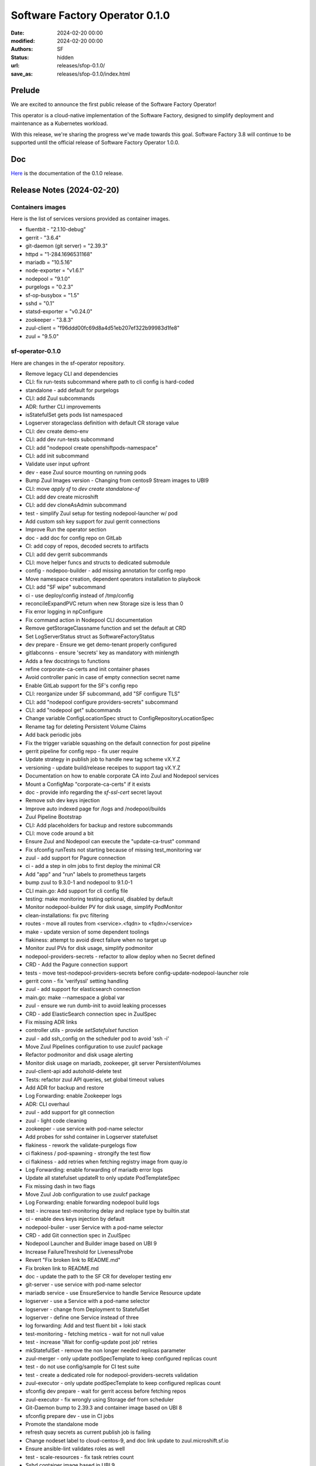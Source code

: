Software Factory Operator 0.1.0
###############################

:date: 2024-02-20 00:00
:modified: 2024-02-20 00:00
:authors: SF
:status: hidden
:url: releases/sfop-0.1.0/
:save_as: releases/sfop-0.1.0/index.html

Prelude
-------

We are excited to announce the first public release of the Software Factory Operator!

This operator is a cloud-native implementation of the Software Factory, designed to simplify deployment and maintenance as a Kubernetes workload.

With this release, we're sharing the progress we've made towards this goal. Software Factory 3.8 will continue to be supported until the official release of Software Factory Operator 1.0.0.

Doc
---

Here_ is the documentation of the 0.1.0 release.

.. _Here: https://softwarefactory-project.github.io/sf-operator/

Release Notes (2024-02-20)
--------------------------

Containers images
~~~~~~~~~~~~~~~~~

Here is the list of services versions provided as container images.

- fluentbit - "2.1.10-debug"
- gerrit - "3.6.4"
- git-daemon (git server) = "2.39.3"
- httpd = "1-284.1696531168"
- mariadb = "10.5.16"
- node-exporter = "v1.6.1"
- nodepool = "9.1.0"
- purgelogs = "0.2.3"
- sf-op-busybox = "1.5"
- sshd = "0.1"
- statsd-exporter = "v0.24.0"
- zookeeper - "3.8.3"
- zuul-client = "f96ddd00fc69d8a4d51eb207ef322b99983d1fe8"
- zuul = "9.5.0"

sf-operator-0.1.0
~~~~~~~~~~~~~~~

Here are changes in the sf-operator repository.

- Remove legacy CLI and dependencies
- CLI: fix run-tests subcommand where path to cli config is hard-coded
- standalone - add default for purgelogs
- CLI: add Zuul subcommands
- ADR: further CLI improvements
- isStatefulSet gets pods list namespaced
- Logserver storageclass definition with default CR storage value
- CLI: dev create demo-env
- CLI: add dev run-tests subcommand
- CLI: add "nodepool create openshiftpods-namespace"
- CLI: add init subcommand
- Validate user input upfront
- dev - ease Zuul source mounting on running pods
- Bump Zuul Images version - Changing from centos9 Stream images to UBI9
- CLI: move `apply sf` to `dev create standalone-sf`
- CLI: add dev create microshift
- CLI: add dev cloneAsAdmin subcommand
- test - simplify Zuul setup for testing nodepool-launcher w/ pod
- Add custom ssh key support for zuul gerrit connections
- Improve Run the operator section
- doc - add doc for config repo on GitLab
- CI: add copy of repos, decoded secrets to artifacts
- CLI: add dev gerrit subcommands
- CLI: move helper funcs and structs to dedicated submodule
- config - nodepoo-builder - add missing annotation for config repo
- Move namespace creation, dependent operators installation to playbook
- CLI: add "SF wipe" subcommand
- ci - use deploy/config instead of /tmp/config
- reconcileExpandPVC return when new Storage size is less than 0
- Fix error logging in npConfigure
- Fix command action in Nodepool CLI documentation
- Remove getStorageClassname function and set the default at CRD
- Set LogServerStatus struct as SoftwareFactoryStatus
- dev prepare - Ensure we get demo-tenant properly configured
- gitlabconns - ensure 'secrets' key as mandatory with minlength
- Adds a few docstrings to functions
- refine corporate-ca-certs and init container phases
- Avoid controller panic in case of empty connection secret name
- Enable GitLab support for the SF's config repo
- CLI: reorganize under SF subcommand, add "SF configure TLS"
- CLI: add "nodepool configure providers-secrets" subcommand
- CLI: add "nodepool get" subcommands
- Change variable ConfigLocationSpec struct to ConfigRepositoryLocationSpec
- Rename tag for deleting Persistent Volume Claims
- Add back periodic jobs
- Fix the trigger variable squashing on the default connection for post pipeline
- gerrit pipeline for config repo - fix user require
- Update strategy in publish job to handle new tag scheme vX.Y.Z
- versioning - update build/release receipes to support tag vX.Y.Z
- Documentation on how to enable corporate CA into Zuul and Nodepool services
- Mount a ConfigMap "corporate-ca-certs" if it exists
- doc - provide info regarding the `sf-ssl-cert` secret layout
- Remove ssh dev keys injection
- Improve auto indexed page for /logs and /nodepool/builds
- Zuul Pipeline Bootstrap
- CLI: Add placeholders for backup and restore subcommands
- CLI: move code around a bit
- Ensure Zuul and Nodepool can execute the "update-ca-trust" command
- Fix sfconfig runTests not starting because of missing test_monitoring var
- zuul - add support for Pagure connection
- ci - add a step in olm jobs to first deploy the minimal CR
- Add "app" and "run" labels to prometheus targets
- bump zuul to 9.3.0-1 and nodepool to 9.1.0-1
- CLI main.go: Add support for cli config file
- testing: make monitoring testing optional, disabled by default
- Monitor nodepool-builder PV for disk usage, simplify PodMonitor
- clean-installations: fix pvc filtering
- routes - move all routes from <service>.<fqdn> to <fqdn>/<service>
- make - update version of some dependent toolings
- flakiness: attempt to avoid direct failure when no target up
- Monitor zuul PVs for disk usage, simplify podmonitor
- nodepool-providers-secrets - refactor to allow deploy when no Secret defined
- CRD - Add the Pagure connection support
- tests - move test-nodepool-providers-secrets before config-update-nodepool-launcher role
- gerrit conn - fix 'verifyssl' setting handling
- zuul - add support for elasticsearch connection
- main.go: make --namespace a global var
- zuul - ensure we run dumb-init to avoid leaking processes
- CRD - add ElasticSearch connection spec in ZuulSpec
- Fix missing ADR links
- controller utils - provide `setSatefulset` function
- zuul - add ssh_config on the scheduler pod to avoid 'ssh -i'
- Move Zuul Pipelines configuration to use zuulcf package
- Refactor podmonitor and disk usage alerting
- Monitor disk usage on mariadb, zookeeper, git server PersistentVolumes
- zuul-client-api add autohold-delete test
- Tests: refactor zuul API queries, set global timeout values
- Add ADR for backup and restore
- Log Forwarding: enable Zookeeper logs
- ADR: CLI overhaul
- zuul - add support for git connection
- zuul - light code cleaning
- zookeeper - use service with pod-name selector
- Add probes for sshd container in Logserver statefulset
- flakiness - rework the validate-purgelogs flow
- ci flakiness / pod-spawning - strongify the test flow
- ci flakiness - add retries when fetching registry image from quay.io
- Log Forwarding: enable forwarding of mariadb error logs
- Update all statefulset updateR to only update PodTemplateSpec
- Fix missing dash in two flags
- Move Zuul Job configuration to use zuulcf package
- Log Forwarding: enable forwarding nodepool build logs
- test - increase test-monitoring delay and replace type by builtin.stat
- ci - enable devs keys injection by default
- nodepool-builer - user Service with a pod-name selector
- CRD - add Git connection spec in ZuulSpec
- Nodepool Launcher and Builder image based on UBI 9
- Increase FailureThreshold for LivenessProbe
- Revert "Fix broken link to README.md"
- Fix broken link to README.md
- doc - update the path to the SF CR for developer testing env
- git-server - use service with pod-name selector
- mariadb service - use EnsureService to handle Service Resource update
- logserver - use a Service with a pod-name selector
- logserver - change from Deployment to StatefulSet
- logserver - define one Service instead of three
- log forwarding: Add and test fluent bit + loki stack
- test-monitoring - fetching metrics - wait for not null value
- test - increase 'Wait for config-update post job' retries
- mkStatefulSet - remove the non longer needed replicas parameter
- zuul-merger - only update podSpecTemplate to keep configured replicas count
- test - do not use config/sample for CI test suite
- test - create a dedicated role for nodepool-providers-secrets validation
- zuul-executor - only update podSpecTemplate to keep configured replicas count
- sfconfig dev prepare - wait for gerrit access before fetching repos
- zuul-executor - fix wrongly using Storage def from scheduler
- Git-Daemon bump to 2.39.3 and container image based on UBI 8
- sfconfig prepare dev - use in CI jobs
- Promote the standalone mode
- refresh quay secrets as current publish job is failing
- Change nodeset label to cloud-centos-9, and doc link update to zuul.microshift.sf.io
- Ensure ansible-lint validates roles as well
- test - scale-resources - fix task retries count
- Sshd container image based in UBI 9
- Purgelogs container image based on UBI 9
- Zuul, Nodepool: Enable log forwarding with Fluent Bit
- zookeeper - add Image ref in the annotations
- Testing: fix logs path when fetching logserver artifacts
- Remove Replicas definition from Zuul CRD
- Zookeeper bump to 3.8.3 and container image based on UBI 9
- Prevent spurious prometheus rules update
- zookeeper - enable data volume resize
- Snipe watch secrets - remove adoption system
- reconcile - Remove Owns(Secrets) style watcher and instead watch specific ones
- adr - Add ADR 11: Nodepool Builder
- Remove unneeded become
- mariadb - use a Service Pod Selector to always stick to mariadb-0 Pod.
- zookeeper sts: remove one useless PVC creation
- Add GitLab connection support to Zuul Connections
- Set Golang Environment Variable
- Add the standalone mode for running a SofwareFactory resource reconcile
- crd - logserver - avoid using CEL and stick to standard OpenAPI validation
- zuul.d - reduce duplication
- container - security context - set the RuntimeDefault for Seccomp profile
- tests: attempt to reduce flakiness in test-cert-manager-letsencrypt
- Inject dev ssh keys when a variable is set
- Add microshift.dev into microshift_additional_addresses
- zuul - gerrit conn - let Zuul handles default values
- sf-operator: Use cobra for CLI instead of flags
- ci - nodepool-builder - Add task to copy Zuul SSH public key on image-builder
- Add quay secret for publication enc for microzuul
- Update jobs to adapt to microzuul's sf tenant
- nodepool-builder: add the Zuul SSH public key on pod filesystem
- Moving some GitHub connection parameters to kubernetes secrets
- ci - remove useless prefix of 'roles/' for include_role
- cleaning - remove "roles/" prefix when include_role
- Pin crd-ref-docs to v0.0.10
- Fix external links on API doc, add default values
- logserver - use deployLogServer function directly instead of CR
- nodepool-builder - fix .ssh/known_hosts wipe after pod restart
- Documentation: Auto-generate API doc
- crd - XValidation - remove as it appears to not fully work
- nodepool-builder - log expose - slight refactor
- Fix type issue in clouds to statsd mapping func, add test and documentation
- nodepool-builder: support /var/lib/nodepool volume resize
- Add GitHub connection support to Zuul connections
- Add images.go to group all container images definitions
- doc - nodepool-builder - add trust host key for image-builder
- nodepool-builder: expose image build logs
- logserver/httpd - use ubi8 based image (pinned version)
- Add zuul-merger to sf-operator
- generate-config: ensure the config repo checkout in ~/config directory
- Fix missing internal links in backing_services.md
- publish: make bundle - ensure that we set the version
- Doc: minor fixes, CRD link to GH, add backing services page
- AlertRules: fix nodepool OpenStack API alerts, improve lifecycle
- nodepool-builder: update to a working synchronize task
- Add Zuul Log Levels to CRD
- nodepool-builder: Ensure nodepool-provider secrets available in home
- Monitoring: Add "NotEnough*" alerts for performance throttling
- Monitoring: document feature
- Prometheus: Add basic alerts for nodepool, config-repo
- Monitoring: add more statsd metrics mappings for zuul, nodepool
- Monitoring: Add statsd-exporter sidecar to nodepool and zuul-scheduler
- Bump Nodepool to 9.0.0-3
- doc: Add nodepool-builder documentation
- doc on github.io: fix README and CONTRIBUTING not being generated
- doc on gh.io: fix titles, symlinks not being read properly
- Doc on gh.io: try again to enable the cayman theme
- Doc on github.io: Do not use custom theme, fix adr template link
- change sfop.dev to sfop.me
- Doc: Fix some rendering errors, use cayman theme on gh.io
- Add github action to publish static HTML doc
- nodepool-builder: enable log level selection in the CRD
- nodepool-builder: Add the storage spec settings
- nodepool-builder: use the default sts volume
- Refactor the change 29584
- ci: remove logs directory removal step
- Zuul: Support OIDC authenticators
- Change sf-operator domain from sftests.com to sfop.dev
- zuul: bump version to 9.2.0-1
- Zuul: Add CLI authenticator, JWT generator in sfconfig
- CI: simulate fetching a built image from image-builder host
- Add missing command to setup sf-operator
- ci: fix the path of initial executor log before the scaleup
- Doc: improve inline API, service documentations
- README: fix badges layout when rendered on GitHub
- nodepool-builder: Add missing pieces run to ansible build play on remote host
- nodepool-builder: add dib-ansible wrapper script
- nodepool-builder: enable config-check and config-update
- nodepool-builder: bootstrap integration in sf-operator
- release - remove the need to set the VERSION in the Makefile
- Major doc overhaul
- ci: enable the new logreduce configuration
- Get namespace events: use a more "syslog-y" formatting
- utils - Split in controllers/utils.g in Go packages
- Tests: move start-prometheus role to after starting the operator
- Collect zuul-executor logs before the scale test
- Remove sfconfig binary from the repo
- Add Zuul Bootstrap Zuul Tenant Config subcommand to sfconfig cli
- Fix "namspace" -> "namespace"
- MkContainer - extends usage of the function
- Styling - only use camelCase and enfore the rule with staticcheck
- Rename 'bundle-catalog-ns' namespace to 'operators'
- staticcheck - enable go linting via staticcheck
- Fix regex for irrelevant-files
- Increase 'EnsureCertManager' waiting delay
- CLI/Config - Add the nodepool-providers-secrets subcommand and improve config
- certificates - code refactoring to reduce duplicated code
- localCA - remove raw YAML anf code factorize
- Monitoring: add PrometheusRule helper funcs, default logserver rules
- Monitoring: monitor logserver metrics
- Add Monitoring helper functions, zuul PodMonitor
- Setup prometheus with OLM for operand monitoring
- config-updater-role - refined the PolicyRule to be less permissive
- logserver - fix rewrite rule from non gz to gz content
- conditions - reduce duplicated code by using new updateConditions function
- Add Zuul Tenant Config file as a struct
- Add Status.Conditions LogServer
- Add Status.Conditions MariaDB
- Add Status.Conditions Zookeeper
- Add Status.Conditions Nodepool
- Add Status.Conditions to Zuul Services ( web, scheduler, executor )
- Zuul - Use 'require' instead of 'require-approval' (deprecated setting)
- Fix nodepool-providers-secrets volume mounts and bump to sf-operator to v0.0.5
- ADR - Usage of the upstream zuul-operator
- Add since parameter for fetching pod logs
- Bump nodepool-launcher container image  to 9.0.0-1
- Bump zuul container image version to 9.1.0-1
- tests - check logserver content - avoid using the mutated zuul_job_result
- Add zuul-client command to sfconfig tool
- Add cloud provider DNS ips
- flakyness - all in one multiple fix attempts
- CONTRIBUTING.md - Update run tests section with the sfconfig tool usage
- Fix some issues related to letsEncrypt support and bump to 0.0.4
- Bump version to 0.0.3 prior to git tag
- README.md - Update Route/Certificate section
- tests - Add a validation for cert-manager let's Encrypt
- Enable Routes/TLS via cert-manager's Issuer LetsEncrypt
- Remove dependency to mariadb-operator
- Secret name for custom certificate is now computed via a function
- Update flow for the Route custom certificate test
- Refactored mkHTTPSRoute to handle a customTLS Spec
- ensure_route - handle route update
- sfconfig - ensure create-service-ssl-secret can update the ssl-cert Secret
- Update flake.nix to use 23.05 store version
- Create service SSL certificate secret
- Switch etcd storage to ramdisk
- Get system service logs
- Add missing date field in nodepool console log
- nodepool: use the multiline formatter for traceback
- README.md: Add how to add openstack cloud image
- Add Status.Conditions to the Git Server
- ADR: Database agnosticity in SF
- Add liveness and startup probes
- config-check: Add a negative test for Nodepool
- config-check: Add a negative test for Zuul
- MariaDB: move zuul db & user creation to mariadb controller
- Bump version to 0.0.2 to start experiment w/ the release pipeline
- Add possibility to change access-mode for PVC
- Add Status.Conditions to the CRD
- zuul image: bump to release 5
- zuul.d/jobs.yaml: Add dstat-graph role from zuul-jobs
- Do not verify Zuul console stream when nodepool config is updated
- zuul.d/jobs.yaml: Add irrelevant-files for *md and ADR files
- README: Add step to explain how to add/update nodepool secrets
- Prettify the zuul config check
- Cleaning sleeper job from update-system-config.sh
- Revert "Add ConfigCheckJob Custom Resource"
- config-jobs: add ADR
- zookeeper: use the new logback configuration
- Remove the nodepool-launcher-sidecar container
- Remove the sheduler-sidecar container
- Remove gerrit admin-ssh-key usage from zuul.go
- Add retry for getting Zuul console stream
- install-operator: Ensure busybox image to avoid docker.io rate-limit
- Relax zuul-scheduler pod failure when wrong config location
- README: ensure gerrit url contains /r for review.rdoproject.org
- Update the CONTRIBUTING doc for the new sfconfig cli
- Gracefully handle resource update
- ci - re-organize run-tests/tasks/main.yaml
- README.md - Add config repository instructions
- ci: set restartPolicy to Never for the operator deployment
- Fix test-configcheckjob to run using sfconfig cli
- Add description how to debug golang code with go-delve
- Update service images
- cli: setup nodepool namespace
- cli: always refetch the origin in case gerrit has been redeploy
- cli: automatically create the sf namespace and the CR
- cli: automatically setup config and demo-project tenant
- Update tools versions
- zuul: bump timeout from 2200 to 3600
- utils: minor improvements for Parse_string
- gerrit: wait for post job to complete
- gerrit: automatically create the demo-project
- cli: add sfconfig.FQDN
- tools: remove unused file
- cli: gracefully handle cluster connection error
- Use sf-operator-microshift{,multinode} as parents
- cli: ensure gerrit is deployed when running sfconfig
- cli: adapt the gerrit command to enable calling from sfconfig
- cli: move Env to the utils package
- Add Tag Pipeline
- config-check: implement validation using local commands
- ci: use the new sfconfig command
- main: decouple controller init from the command line
- re-introduce the OneShot mode to make the operator stop when done
- cli: add initial auto deployment
- MariaB: use latest container
- ADR 0007 - amend content
- README.md - Some documentation improvements
- Add ConfigCheckJob Custom Resource
- config - remove raw yaml to set config sa, role, role binding
- Modify how Software Factory Catalog Image is created
- cli: introduce the sfconfig command
- nodepool-launcher: automatically adopt existing providers secret
- nodepool-launcher: ensure service restart when providers secret changes
- Add How to install Software Factory Operator
- Update the create-namespace-for-nodepool to manage context
- logserver - fix update pvc at bootstrap
- Replace shell script and ansible to manage nodepool sa with golang
- Simplify deploy-microshift tool
- ci - nodepool-config-update: check label availability on APIs
- ci - re-organize nodepool config-update and pod-spawning testing
- nodepool-launcher: only rely on nodepool-providers-secrets secret
- ci / nodepool-launcher: remove the need to build a local image
- Add feature to start pods on the Microshift host
- CI: Add system-config repo to build logs
- Add operator and sf resource to cli scheme
- sfconfig runTests : change verbosity args to ansible standards
- Improve CONTRIBUTING doc; add info about upgrade command
- clean-installation: ensure gerrit pvc are not wiped
- Add feature to run Ansible playbook with verbose output
- nodepool - add initial create-namespace-for-nodepool command
- Change way to get last commit SHA-1 for config update
- Add alpha-2 in CHANGELOG.md, update status for alpha-1
- Add section related to the service development
- ConfigLocationSpec: make sure all fields are mandatory
- system-config: Only setup the pipeline when the connection name is set
- config-update nodepool: Add a functional test
- nodepool-launcher: Ensure a Route for the nodepool API
- nodepol-launcher: set probe to '/ready' endpoint
- config-update - remove apply-k8s-resources
- nodepool - launcher - enable loglevel selection
- launcher - Add logging setting for nodepool-launcher
- nodepool-launcher: config-update support
- crd - Add some kubebuilder markers to validate user input
- Set Logserver logs at root url
- Ensure a SF operand can start without a config repo
- wipe playbook: ensure only SF-related PVCs are removed
- Add Create subcommand to operator's command
- Add Delete options to sfconfig cli command
- Logserver: reconcile loopDelay, retentionDays
- Add nodepool-providers-secrets to nodepool-launcher
- setup-env: remove alternative step
- Enable spawning SF w/o logserver settings
- Remove controllers/gerrit.go and use sfconfig gerrit --deploy
- Zuul - Gerrit connection - avoid need for host alias
- Add generate-zuul-manifest zuul-job to post playbook
- config repo - repository location settings update
- config repo - remove repo populate
- config repo: remove the provided SF CR provisionning
- zuul config - move config project pipeline to system-config
- ci - fix sfconfig runTests whether to set or not the 'mode'
- resources - remove usage of managesf-*
- setup-env: ensure all needed packages are install for 9-stream
- Remove redundant task in OLM testing
- Add ADR regarding edge ceertificates management
- Define node_exporter sidecar
- Extract create-ci-user.sh script and make usable on gerrit sidecar
- ci - various changes as an attempt to fix the ci
- ADR: Metrics collection
- gerrit / postInit : Use the Gerrit sidecar to create the config repo
- sfconfig/gerrit: enable the managesf-resources sidecar
- Move managesf-resources dep as a gerrit sidecar container
- sfconfig: Add the gerrit command
- upgrade.yaml: use variables defined in playbooks/vars
- Ensure local_ci.yaml and zuul_ci.yaml vars file are loaded in main.yaml
- Adding Image Pull Policy for sf-operator manager to Always
- Generating Container images with the right make options
- zuul: expose metrics
- Remove constraints for websocket-client
- Add script to deploy Kubernetes Dashboards on Microshift
- gerrit removal preparation - remove useless complexity
- Add the "reconciledBy" status field
- Add test to scale-up and scale-down Zuul Executor statefulset
- ci/post - add the fetch of softwarefactories resources
- ci/upgrade - add a waiting task to ensure the upgraded operator is at version and ready
- Harmonize go versions
- ci - check-sf-resource-ready: remove workaround for upgrade job
- controllers - Implement the observedGeneration pattern
- controllers - add same main log statements
- ci - post - get describe of logserver resource
- zuul - also set the livenessProbe on api/info endpoint
- Gerrit: allow using custom FQDN
- ci - check-service-uri: do not break on HTTP/503
- fix ./tools/run-ci-tests.sh synchronize
- Change order in create-ps.sh script
- Adding Software Factory Operator CI Upgrade Job
- tests - validate that Zuul connection can be added/removed
- zuul - web - use an API call for the readyness probe
- generate-tenant-config.sh - Add conditions when to generate at zuul startup
- microshift: add missing -i argument to the documentation
- zuul - remove dependents secret env vars from zuul.conf
- Zuul - remove unused config merger section
- zuul - attempt to get component fine grained annotaions checksum
- zuul - remove not unused client and auth config section
- zuul - extract default connections from static/zuul.conf
- Increasing base-sf-operator timeout delay to 36 min
- zuul - split each component in its own function
- sfconfig - microshift command some small improvements
- zuul: add /etc/pki to the bubblewrap list
- microshift: enable ansible role for microshift
- Remove recurring exec call to generate zuul main.yaml
- sfconfig: Add './tools/sfconfig microshift' subcmd
- bootstrap sfconfig cli tool
- Introduce a new CustomResource called LogServer and its controller
- Skip route update when it already exists
- bump zuul version to 8.3.1-1
- Remove "Standalone" mode and extend the "dev mode" testing in CI
- Only keep one CR for SoftwareFactory
- Setting ansible-lint ci job as voting
- logserver: reconcile storage size
- ansible-lint: use min profile
- Creating directories using file ansible module
- Pin Websocket-client Python package to version 1.5.1
- Changing from cp to rsync command to sync diretories
- Skip test when building the operator container
- Add a make task to generate the Catalog files
- CRD: Add validation rule for logserver's retentionDays and loopDelay
- Add CI job to validate 'dev mode' run of the sf-operator
- Adding Publish Operator's Catalog
- Add adr/0005-ops-tooling.md
- Skip var-naming ansible-lint error
- Make GetOrCreate function to return an indicator about the resource state
- Adding Publish OLM role
- setup-namespaces: parametrize context
- Ensure Standalone function logs the error when unable to create the CR
- Backup and restore logserver content during the validate-purgelogs
- Add ansible-lint job; fix linter issues
- Fix Ansible lint errors
- Add storage spec for services
- Update the wipe-deployment process since using OLM deployment for CI
- Update post playbook to align with additional ns
- Use OLM bundle to install the operator
- Makefile - fix operator-sdk check version command
- roles: refactoring
- Ensure image will be build on the remote microshift for tools/run_tests.sh
- Remove vanilla-install target and use make deploy
- Turn create_* funcs into SFController methods
- Add instructions about installation of operator-sdk
- contributing.md: Add documentation to build image and test it
- Use the operator image for the CI
- Step toward OLM via the vanilla installation
- [logserver] Move ssh key generation to secret; update sshd image
- utils: bump sf-op-busybox to 1.4-2
- logserver: bump sshd to 0.1-2
- logserver: bump purgelogs to 0.2.1-3
- zuul: bump version to 8.2.0-4
- mariadb: bump version to 10.5.16-3
- git_server: bump git-daemon version to 2.39.1-3
- gerrit: bump version to 3.6.4-4
- Remove mandatory 'namespace' param
- CONTRIBUTING.md: Add 'Modify an image' step
- nodepool: bump image to 8.2.0-2
- Change logserver from statefulset to deployment
- Update cert-manager client
- Add a changelog to the project
- Attempt to mitigate cert-manager webhook timeout just after installation
- Install cert-manager operator via OLM
- Enable OLM setup
- Some small fixes in deploy Microshift process
- Adding Purgelogs Service to Software Factory Operator
- Enable dnsmasq
- zuul: wait for gerrit before deployment
- gerrit: improve the ready probe
- Remove cap to Microshift 4.12 and use default
- Add wsdump to nix flakes file
- Use a dedicated namespace and fix scc issues
- ci: collect every container logs
- Update tools versions
- Update go version to 1.18
- Install pip depenecies for tests as root
- Change zookeeper name with ZK_IDENT; change script extension to sh
- Update generated file and fix test compilation failure
- CI: Add CRDs to fetched artifacts
- Port Nodepool Launcher manifest into the operator
- Disable dnsmasq setup for CI jobs
- Use rsync-server 1-5
- tests: move resources creation on a dedicated role
- Add test to verify Zuul Console output
- Add simple script for creating PatchSet in Gerrit
- Set default SecurityContext and PodSecurityContext for Zuul
- Refactor artifacts fetching
- Port Zookeeper manifest into the operator
- Set default SecurityContext and PodSecurityContext for Gerrit
- Set default SecurityContext and PodSecurityContext for nodepool launcher
- Set default SecurityContext and PodSecurityContext for logserver
- Set default SecurityContext and PodSecurityContext for config
- Move instructions to deploy Microshift to tools, add playbook
- Fix SCC for managesf-resources pod
- sf-op-busybox: bump version to 1.4-1
- Rename mysql to mariadb for clarity and add TCP probe
- Apply security context for mariadb deployment
- Add feature to create headless service; add serviceName to Statefulset
- Add k9s to nix flake file
- Add a task to fetch logserver content
- Set microshift_version to 4.12
- Update README and CONTRIBUTING docs
- Fix mariadb volumes
- Rename playbooks/test-microshift.yaml to playbooks/main.yaml
- Remove unused playbooks/roles/controller/logserver
- zuul: use zuul-$service instead zuul-$service-ubi, set version to 8.2.0-2
- Add SecurityContext for git-server deployment
- check-service-uri: Add tests for zuul web and zuul api
- gerrit: bump version to 3.6.4-1
- Add default vars for Pod and Container Security Context
- Prevent quota issue in topolvm due to Zookeeper default 5Gb PVC
- bump git-daemon to 2.39.1-1
- Fix Zuul Web UI broken links to Gerrit Web UI
- Add storageClassName parameter to sample resource
- mariadb: bump version to 10.5.16-1
- Ensure Gerrit is able to start after admin-ssh-key secret deletion
- Ensure Zuul report a clickable URL
- Add getSecretData and getSecretDataWithSub utils funcs
- [Tests] Make the run-ci-tests.sh functional between redeployment
- nodepool-launcher image: bump version to nodepool-launcher:8.2.0-1
- Logserver now saves the logs generated by Zuul Job
- Remove static PV creation in ansible-microshift-role
- Remove stardard-user microshift roles feature
- Setup timeout to 20 minutes
- Update base job with secret and zuul-jobs roles
- [tests] remove 'grab job uuid in post pipeline'
- Enable the use of disk_file_sparsed param
- Add logserver SSHD secrets in system-config repo
- QoL fixes in the Makefile, correct gerrit URL in README
- Logserver with official OpenShift Container
- Make PodExec function to return 'error' if any
- Set the ownerReferences for secret
- Rewrote wipe-deployment after the move to dynamic provisiong (topolvm)
- [Tests] Validate basic resources behavior via config-update
- managesf-resources pod switch to sf-ops-busybox
- Update ADR 01 - operator config
- Attempt to increase reliability of IsStatefulSetReady function
- Add managesf-resources apply call in config-update
- Add the managef-resources deployment
- test-sf-operator: Add file in config repo, then config-update
- test-sf-operator: Add roles to manage /etc/hosts, get api key and clone the config repo
- Update openshift go mod version
- Add initial zuul config-update tasks
- Add config-updater service account
- test_microshift: Add 'test_only' tag
- Make CI test to use topolvm-provisioner SC
- Add readiness probe to the zuul-scheduler sidecar
- Remove Zuul CRD and related file
- Use openshift route
- Remove GKSU gerrit sidecar container as not needed by MVP
- Adding OC debug command to README
- Make storageClassName optionable and keep "standard" as default
- Improve stateful set readyness check to wait for service container
- Add LICENSE file
- Revert "Switch from kubectl to oc"
- Improve README section about creating a config review
- Add ADR for config-update base system
- Update get-secrets tool to get nested keys
- Remove managesf service
- add tools/run-ci-tests.sh to deploy operator and tests locally using ci playbooks
- Enable TLS with openshift-ingress for zuul and gerrit
- Switch from kubectl to oc
- Simplify README to remove MY_NS usage
- Add ADR for system-config Git repository
- Add a periodic job for monitoring flakiness
- Reworked ingress for Zuul and Gerrit
- Add high level testing with ansible
- fix ingress for zuul-web to work openshift-ingress
- Cleanup: ensure zuul and gerrit are enabled
- Rework README and few other stuff
- Add a flake.nix file
- [microshift] Change storageclass for PV to standard
- Add microshift job, remove k8s job. Move .zuul.yaml in zuul.d/
- Cleanup: remove keycloak controller and data
- Cleanup: remove gateway controller and data
- Cleanup: remove postfix controller and data
- Cleanup: remove jaeger controller and data
- Cleanup: remove murmur controller and data
- Cleanup: remove opensearch and opensearch-dashboards controllers and data
- Cleanup: remove mosquitto controller and data
- Cleanup: remove lodgeit controller and data
- Cleanup: remove hound controller and data
- Cleanup: remove grafana controller and data
- Cleanup: remove gerritbot controller and data
- Cleanup: remove etherpad controller and data
- Cleanup: remove cgit controller and data
- Cleanup: remove sf-operator-functional-allinone-crc
- Create PV before CRC job start
- Keycloak: scope service roles to clients, add default opensearch roles
- Update Software Factory Operator
- [crc] Use base-crc job
- Improve README file related to the cleanup and recreating env
- Refactoring SF Operator Services Status output
- Add ADR zuul main.yaml (tenant file)
- Add ADR to define operator-config
- Enable an initial config-check/config-update flow
- generate Zuul tenant config (main.yaml) from the SF Resources
- Enable ssh admin access to gerrit from gerrit container
- Ensure that user is logged to the cluster in CRC job
- Add template for ADR
- [crc] Remove create local storage
- Bump Opensearch and Opensearch Dashboards to 2.4.0
- Add Python package for sf_operator
- Check operator with CRC; add securityContext to some containers
- Gateway K8s Operator
- Add Kubernetes node utilization information
- Grafana K8s Operator
- Add provided CR to the config repository
- Deploy keycloak whenever zuul is enabled
- Adapt role name for sf-infra change
- Postfix K8s Operator
- Cgit K8s Operator
- Remove unused job
- Add parse_template function
- GerritBot K8s Operator
- Zuul: create default admin role in keycloak, and role mapper to OIDC client
- opensearch-dashboard - make it a deployment (not a statefulset)
- mosquitto - set keycloak topic as private
- opensearch - Remove unneeded files and wrap config in one ConfigMap
- Relax role for KC user on opensearch dashboard
- Enable KC authentication in opensearch dashboards
- Bump opensearch-dashboards (to 2.2.0)
- Hound K8s Operator
- Managesf K8s Operator
- Check operator with Kubernetes
- Add storageclass name for Zookeeper PV
- Add Opensearch/Keycloak openid config
- Bump opensearch to 2.2.0
- Zuul: make admin role an admin on the internal tenant
- Keycloak - Zuul-web integration
- keycloak - use image release 4 to benefit jq
- Add storageclass resource; add function for creating PV resource
- Keycloak: install custom theme and use it by default
- Do not expose mosquitto in the CRD
- gerrit - add gsku sidecar container in pod
- keycloak - bump image release to benefit github-key-mapper plugin
- keycloak - ensure USER_ATTRIBUTE.VALUE db field is medium text
- keycloak - enable keycloak-event-listener-mqtt
- keycloak - replace start-dev with start command
- gerrit/keycloak: enable OICD authentication in Gerrit
- keycloak - Add client config for Gerrit if enabled
- Add missing config map cache for dhall package
- Ensure zuul configuration is applied in one pass
- Add tracing configuration for zuul
- Add debug-service argument to restart a service in debug mode
- keycloak - add more settings
- keycloak - Setup REALM roles for opensearch
- Standardization of Software Factory Services
- keycloak: Add SF realm admin and SF_SERVICE_USER account
- Lodgeit Operator Update
- Replace github with cgit to avoid network issue
- Refresh CRD after telemetry integration
- Create CA certs even when services are not enabled
- Add telemetry service
- Update zuul versions and add enough configuration to run a job
- Automatically update system-config
- Fix the zuul-web ingress
- Add Websocket port to Mosquitto K8s Operator
- Mosquitto K8s Operator
- Enable keystore/truststore and https for keycloak
- Improve README file; add dev-deployment Make rule
- Add ingress logs for post job
- Split Ingress rules for each service; redirect properly Opensearch query
- Break the murmur channel config generation
- Fix ingress TLS for Opensearch
- Enable CI test on merging
- opensearch - Use PVC created by create_statefulset
- Add support for https ingress
- git-server - Use PVC created by create_statefulset
- Add logreduce option to analyze all the log files
- Use PVC created by create_statefulset
- Switch to Keycloak 19
- Add post task to get events
- Mount /config/databases instead of /var/lib/mysql
- Add information how to access the K8S services
- Murmur k8s operator
- Add a new controller Step function to be used standalone
- Add clean build check
- Update gerrit container image
- [opensearch] Move internal_users from string replacement to go object
- Add GenerateBCRYPTPassword helper function
- [dashboards] Add support for Opensearch Dashboards
- Use the zookeeper image from quay
- [opensearch] Add bcrypt password generator; enable Opensearch test
- Move post init of keycloak to a script
- Lodgeit K8s operator
- Change gerrit site path to /gerrit
- Support for config-locations in SF Spec
- Use dhall-to-yaml to render base resources
- gerrit - config repo creation only when not exists
- gerrit - use annotations to respawn gerrit container
- Update Gerrit Spec to pass sshd_max_conns_per_users
- gerrit - complete config file
- Refactor Gerrit controller to use an initContainer
- Zuul - gerrit connections - handle mandatory/optional parameters
- Update the SF Spec to make ZuulSpec take a Gerrit connection list
- Set Zuul connection for local Gerrit
- gerrit - Add zuul user API key when Zuul enabled
- Add initial setup config update job secret
- Setup zuul monitoring probes
- Restart zuul service when the config change
- Gerrit controller creates the zuul-ssh and zuul account if zuul enabled
- Fix typo that Gerrit unable to start with existing volumes
- Add post run to collect logs
- gerrit - initialize the keystore (for keycloak)
- Add initial Opensearch component
- Remove the Apply helper
- Setup initial zuul tenant config
- Add PodExec utility function
- Replace ensure-db job with initContainers
- Add default jobs into git-server system-config
- Create zuul resources using go struct
- Integrate cert-manager pkg to create resource
- Add git-server controler
- Update CI job to deploy zuul
- Integrate zookeeper and zuul resources from the zuul-operator
- Apply go fmt
- Ensure a config repository is created - via managesf-resources
- Set Gerrit API password for the use of managesf resources
- gerrit - fix entrypoint.sh wrong files rights
- Make gerrit post-init to use sf-op-busybox image
- Add mechanics to add CI users account into Gerrit
- Improve logging
- Move standalone.xml as a file
- Add readiness probes to gerrit and enable gerrit in tests
- Add integration tests
- Update the zuul component to use the new deploy logic
- Avoid waiting for keycload status before deploying gerrit
- Use a cm as volume for the postinit script
- Use embed lib for etherpad config
- Use embed lib to separate script from go code
- Fix updateR to set the controller reference
- Add post init job to Set AllProjects ACLs
- Gerrit - entrypoint - install plugins
- Add Apply helper function
- Integrate the zuul operator
- Add printer column and shortnames
- Create the Gerrit admin account
- Add initial OLM bits
- Add zookeeper package
- Expose gerrit admin ssh priv and pub to container
- Add zuul package
- Use NodePort service type to expose SSHD
- Expose gerrit config as env vars via a CM
- Re-Enable keycloak
- Relax EnsureConfigMap to allow to pass custom CM data
- Expose entrypoint script via a volume
- gerrit controller: adding config file in config map
- add gerrit controller
- Setup Ingress
- Add initial keycloak deployment
- Add initial helpers and basic architecture for managing sf-config components
- Add initial kubebuilder kind scafolding
- Add kubebuilder initial scafolding
- Remove old code
- Add sql reporter to the test-config component
- Add scheduler reconfiguration
- Add service restart when zuul.conf change
- Add Test config
- Add MQTT connection
- Disable route on openshift
- Software Factory operator using Zuul Application function
- Initial integration/vendoring of zuul-operator
- Remove default namespace
- Add README and fix crd usage
- Add Zuul CR
- Add config repo creation
- Initial Software Factory operator
- Initial gerrit operator
- ManageSF commit
- Initial empty repository

